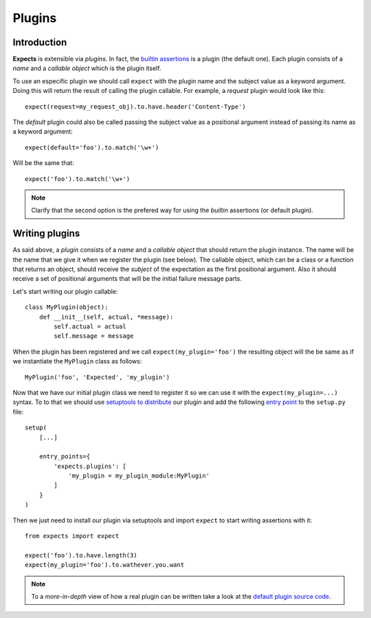 Plugins
=======

Introduction
------------

**Expects** is extensible via *plugins*. In fact, the `builtin assertions <reference.html>`_ is a plugin (the default one). Each plugin consists of a *name* and a *callable object* which is the plugin itself.

To use an especific plugin we should call ``expect`` with the plugin name and the subject value as a keyword argument. Doing this will return the result of calling the plugin callable. For example, a *request* plugin would look like this::

    expect(request=my_request_obj).to.have.header('Content-Type')

The *default* plugin could also be called passing the subject value as a positional argument instead of passing its name as a keyword argument::

    expect(default='foo').to.match('\w+')

Will be the same that::

    expect('foo').to.match('\w+')

.. note::

    Clarify that the second option is the prefered way for using the *builtin* assertions (or default plugin).

Writing plugins
---------------

As said above, a *plugin* consists of a *name* and a *callable object* that should return the plugin instance. The name will be the name that we give it when we register the plugin (see below). The callable object, which can be a class or a function that returns an object, should receive the *subject* of the expectation as the first positional argument. Also it should receive a set of positional arguments that will be the initial failure message parts.

Let's start writing our plugin callable::

    class MyPlugin(object):
        def __init__(self, actual, *message):
            self.actual = actual
            self.message = message

When the plugin has been registered and we call ``expect(my_plugin='foo')`` the resulting object will the be same as if we instantiate the ``MyPlugin`` class as follows::

    MyPlugin('foo', 'Expected', 'my_plugin')

Now that we have our initial plugin class we need to register it so we can use it with the ``expect(my_plugin=...)`` syntax. To to that we should use `setuptools to distribute <http://pythonhosted.org//setuptools/setuptools.html#basic-use>`_ our plugin and add the following `entry point <http://pythonhosted.org//setuptools/setuptools.html#entry-points>`_ to the ``setup.py`` file::

    setup(
        [...]

        entry_points={
            'expects.plugins': [
                'my_plugin = my_plugin_module:MyPlugin'
            ]
        }
    )

Then we just need to install our plugin via setuptools and import ``expect`` to start writing assertions with it::

    from expects import expect

    expect('foo').to.have.length(3)
    expect(my_plugin='foo').to.wathever.you.want

.. note::

    To a *more-in-depth* view of how a real plugin can be written take a look at the `default plugin source code <https://github.com/jaimegildesagredo/expects/blob/master/expects/expects.py>`_.

